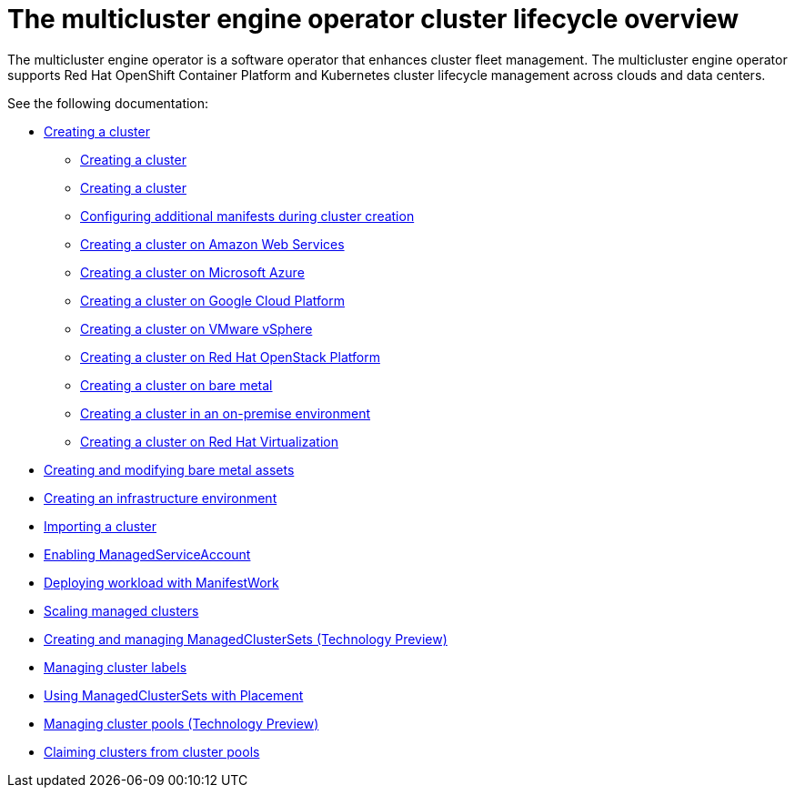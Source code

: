 [#cluster_overview]
= The multicluster engine operator cluster lifecycle overview

The multicluster engine operator is a software operator that enhances cluster fleet management. The multicluster engine operator supports Red Hat OpenShift Container Platform and Kubernetes cluster lifecycle management across clouds and data centers. 

See the following documentation:

* xref:../multicluster_engine/create.adoc#creating-a-cluster[Creating a cluster]
    ** xref:./cluster_create_cli.adoc#create-a-cluster[Creating a cluster]
    ** xref:../multicluster_engine/create_intro.adoc#creating-a-cluster[Creating a cluster]
    ** xref:../multicluster_engine/config_add_manifest_cluster.adoc#config-add-manifest-cluster-create[Configuring additional manifests during cluster creation]
    ** xref:../multicluster_engine/create_ocp_aws.adoc#creating-a-cluster-on-amazon-web-services[Creating a cluster on Amazon Web Services]
    ** xref:../multicluster_engine/create_azure.adoc#creating-a-cluster-on-microsoft-azure[Creating a cluster on Microsoft Azure]
    ** xref:../multicluster_engine/create_google.adoc#creating-a-cluster-on-google-cloud-platform[Creating a cluster on Google Cloud Platform]
    ** xref:../multicluster_engine/create_vm.adoc#creating-a-cluster-on-vmware-vsphere[Creating a cluster on VMware vSphere]
    ** xref:../multicluster_engine/create_openstack.adoc#creating-a-cluster-on-openstack[Creating a cluster on Red Hat OpenStack Platform]
    ** xref:../multicluster_engine/create_bare.adoc#creating-a-cluster-on-bare-metal[Creating a cluster on bare metal]
    ** xref:../multicluster_engine/create_cluster_on_prem.adoc#creating-a-cluster-on-premises[Creating a cluster in an on-premise environment]
    ** xref:../multicluster_engine/create_virtualization.adoc#creating-a-cluster-on-virtualization[Creating a cluster on Red Hat Virtualization]
* xref:../multicluster_engine/bare_assets.adoc#creating-and-modifying-bare-metal-assets[Creating and modifying bare metal assets]
* xref:../multicluster_engine/create_infra_env.adoc#creating-an-infrastructure-environment[Creating an infrastructure environment]
* xref:./import_cli.adoc#importing-a-cluster[Importing a cluster]
* xref:./addon_managed_service.adoc#managed-serviceaccount-addon[Enabling ManagedServiceAccount]
* xref:./deploying_workload.adoc#deploying-workload[Deploying workload with ManifestWork]
* xref:../multicluster_engine/scale_managed.adoc#scaling-acm-created[Scaling managed clusters]
* xref:../multicluster_engine/managedclustersets.adoc#managedclustersets[Creating and managing ManagedClusterSets (Technology Preview)]
* xref:../multicluster_engine/cluster_label.adoc#managing-cluster-labels[Managing cluster labels]
* xref:../multicluster_engine/placement_managed.adoc#placement-managed[Using ManagedClusterSets with Placement]
* xref:../multicluster_engine/cluster_pool_manage.adoc#managing-cluster-pools[Managing cluster pools (Technology Preview)]
* xref:../multicluster_engine/cluster_claim.adoc#claiming-clusters-from-cluster-pools[Claiming clusters from cluster pools]